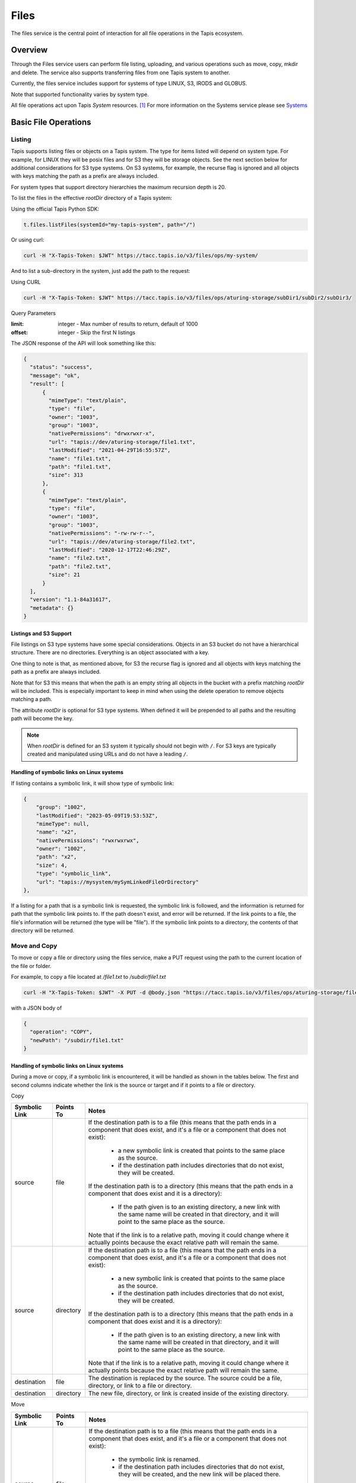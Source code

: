 .. _files:

=====
Files
=====

The files service is the central point of interaction for all file operations in the Tapis ecosystem.

----------
Overview
----------

Through the Files service users can perform file listing, uploading, and various operations such as move, copy, mkdir
and delete. The service also supports transferring files from one Tapis system to another.

Currently, the files service includes support for systems of type LINUX, S3, IRODS and GLOBUS.

Note that supported functionality varies by system type.

.. _Systems: https://tapis.readthedocs.io/en/latest/technical/systems.html

All file operations act upon Tapis *System* resources. [#]_
For more information on the Systems service please see Systems_

---------------------
Basic File Operations
---------------------

Listing
~~~~~~~

Tapis supports listing files or objects on a Tapis system. The type for items listed will depend on system type.
For example, for LINUX they will be posix files and for S3 they will be storage objects. See the next section below for
additional considerations for S3 type systems. On S3 systems, for example, the recurse flag is ignored and all objects
with keys matching the path as a prefix are always included.

For system types that support directory hierarchies the maximum recursion depth is 20.

To list the files in the effective *rootDir* directory of a Tapis system:

Using the official Tapis Python SDK:

.. code-block:: python

    t.files.listFiles(systemId="my-tapis-system", path="/")

Or using curl:

.. code-block:: shell

    curl -H "X-Tapis-Token: $JWT" https://tacc.tapis.io/v3/files/ops/my-system/

And to list a sub-directory in the system, just add the path to the request:

Using CURL

.. code-block:: shell

    curl -H "X-Tapis-Token: $JWT" https://tacc.tapis.io/v3/files/ops/aturing-storage/subDir1/subDir2/subDir3/

Query Parameters

:limit: integer - Max number of results to return, default of 1000
:offset: integer - Skip the first N listings

The JSON response of the API will look something like this:

.. code-block:: json

  {
    "status": "success",
    "message": "ok",
    "result": [
        {
          "mimeType": "text/plain",
          "type": "file",
          "owner": "1003",
          "group": "1003",
          "nativePermissions": "drwxrwxr-x",
          "url": "tapis://dev/aturing-storage/file1.txt",
          "lastModified": "2021-04-29T16:55:57Z",
          "name": "file1.txt",
          "path": "file1.txt",
          "size": 313
        },
        {
          "mimeType": "text/plain",
          "type": "file",
          "owner": "1003",
          "group": "1003",
          "nativePermissions": "-rw-rw-r--",
          "url": "tapis://dev/aturing-storage/file2.txt",
          "lastModified": "2020-12-17T22:46:29Z",
          "name": "file2.txt",
          "path": "file2.txt",
          "size": 21
        }
    ],
    "version": "1.1-84a31617",
    "metadata": {}
  }

Listings and S3 Support
^^^^^^^^^^^^^^^^^^^^^^^

File listings on S3 type systems have some special considerations. Objects in an S3 bucket do not have a hierarchical
structure. There are no directories. Everything is an object associated with a key.

One thing to note is that, as mentioned above, for S3 the recurse flag is ignored and all objects with keys matching
the path as a prefix are always included.

Note that for S3 this means that when the path is an empty string all objects in the bucket with a prefix matching
*rootDir* will be included. This is especially important to keep in mind when using the delete operation to remove
objects matching a path.

The attribute *rootDir* is optional for S3 type systems. When defined it will be prepended to all paths and the
resulting path will become the key.

.. note::
  When *rootDir* is defined for an S3 system it typically should not begin with ``/``.
  For S3 keys are typically created and manipulated using URLs and do not have a leading ``/``.

Handling of symbolic links on Linux systems
^^^^^^^^^^^^^^^^^^^^^^^^^^^^^^^^^^^^^^^^^^^
If listing contains a symbolic link, it will show type of symbolic link:

.. code-block:: json

        {
            "group": "1002",
            "lastModified": "2023-05-09T19:53:53Z",
            "mimeType": null,
            "name": "x2",
            "nativePermissions": "rwxrwxrwx",
            "owner": "1002",
            "path": "x2",
            "size": 4,
            "type": "symbolic_link",
            "url": "tapis://mysystem/mySymLinkedFileOrDirectory"
        },

If a listing for a path that is a symbolic link is requested, the symbolic link is followed, and the information is 
returned for path that the symbolic link points to.  If the path doesn't exist, and error will be returned.  If the 
link points to a file, the file's information will be returned (the type will be "file").  If the symbolic link 
points to a directory, the contents of that directory will be returned.

Move and Copy
~~~~~~~~~~~~~

To move or copy a file or directory using the files service, make a PUT request using the path to the current location
of the file or folder.

For example, to copy a file located at `/file1.txt` to `/subdir/file1.txt`

.. code-block:: shell

    curl -H "X-Tapis-Token: $JWT" -X PUT -d @body.json "https://tacc.tapis.io/v3/files/ops/aturing-storage/file1.txt"

with a JSON body of

.. code-block:: json

  {
    "operation": "COPY",
    "newPath": "/subdir/file1.txt"
  }

Handling of symbolic links on Linux systems
^^^^^^^^^^^^^^^^^^^^^^^^^^^^^^^^^^^^^^^^^^^

During a move or copy, if a symbolic link is encountered, it will be handled as shown in the tables below.  The first and second columns indicate whether the link is the source or target and if it points to a file or directory.

Copy

+---------------+-----------+---------------------------------------------------------------------------------------------------------------------------+
| Symbolic Link | Points To | Notes                                                                                                                     |
+===============+===========+===========================================================================================================================+
| source        | file      | If the destination path is to a file (this means that the path ends in a component that does exist, and it's a file or a  |
|               |           | component that does not exist):                                                                                           |
|               |           |                                                                                                                           |
|               |           |  -  a new symbolic link is created that points to the same place as the source.                                           |
|               |           |  - if the destination path includes directories that do not exist, they will be created.                                  |
|               |           |                                                                                                                           |
|               |           | If the destination path is to a directory (this means that the path ends in a component that does exist and it is a       |
|               |           | directory):                                                                                                               |
|               |           |                                                                                                                           |
|               |           |  - If the path given is to an existing directory,  a new link with the same name will be created in that directory, and   |
|               |           |    it will point to the same place as the source.                                                                         |
|               |           |                                                                                                                           |
|               |           | Note that if the link is to a relative path, moving it could change where it actually points because the exact relative   |
|               |           | path will remain the same.                                                                                                |
+---------------+-----------+---------------------------------------------------------------------------------------------------------------------------+
| source        | directory | If the destination path is to a file (this means that the path ends in a component that does exist, and it's a file or a  |
|               |           | component that does not exist):                                                                                           |
|               |           |                                                                                                                           |
|               |           |  - a new symbolic link is created that points to the same place as the source.                                            | 
|               |           |  - if the destination path includes directories that do not exist, they will be created.                                  |
|               |           |                                                                                                                           |
|               |           | If the destination path is to a directory (this means that the path ends in a component that does exist and it is a       |
|               |           | directory):                                                                                                               |
|               |           |                                                                                                                           |
|               |           |  - If the path given is to an existing directory,  a new link with the same name will be created in that directory, and   |
|               |           |    it will point to the same place as the source.                                                                         |
|               |           |                                                                                                                           |
|               |           | Note that if the link is to a relative path, moving it could change where it actually points because the exact relative   |
|               |           | path will remain the same.                                                                                                |
+---------------+-----------+---------------------------------------------------------------------------------------------------------------------------+
| destination   | file      | The destination is replaced by the source.  The source could be a file, directory, or link to a file or directory.        |
+---------------+-----------+---------------------------------------------------------------------------------------------------------------------------+
| destination   | directory | The new file, directory, or link is created inside of the existing directory.                                             |
+---------------+-----------+---------------------------------------------------------------------------------------------------------------------------+


Move

+---------------+-----------+---------------------------------------------------------------------------------------------------------------------------+
| Symbolic Link | Points To | Notes                                                                                                                     |
+===============+===========+===========================================================================================================================+
| source        | file      | If the destination path is to a file (this means that the path ends in a component that does exist, and it's a file or a  |
|               |           | component that does not exist):                                                                                           |
|               |           |                                                                                                                           |
|               |           |  - the symbolic link is renamed.                                                                                          |
|               |           |  - if the destination path includes directories that do not exist, they will be created, and the new link will be placed  |
|               |           |    there.                                                                                                                 |        
|               |           |                                                                                                                           |
|               |           | If the destination path is to a directory (this means that the path ends in a component that does exist and it is a       |
|               |           | directory):                                                                                                               |
|               |           |                                                                                                                           |
|               |           |  - If the path given is to an existing directory,  the link is moved to that directory.                                   |
|               |           |                                                                                                                           |
|               |           | Note that if the link is to a relative path, moving it could change where it actually points because the exact relative   |
|               |           | path will remain the same.                                                                                                |
+---------------+-----------+---------------------------------------------------------------------------------------------------------------------------+
| source        | directory |                                                                                                                           |
+---------------+-----------+---------------------------------------------------------------------------------------------------------------------------+
|               |           | If the destination path is to a file (this means that the path ends in a component that does exist, and it's a file or a  |
|               |           | component that does not exist):                                                                                           |
|               |           |                                                                                                                           |
|               |           |  - the symbolic link is renamed.                                                                                          |
|               |           |  - if the destination path includes directories that do not exist, they will be created.                                  |
|               |           |                                                                                                                           |
|               |           | If the destination path is to a directory (this means that the path ends in a component that does exist and it is a       |
|               |           | directory):                                                                                                               |
|               |           |                                                                                                                           |
|               |           |  - if the path given is to an existing directory,  the souce link will be moved into that directory, and it will point to |
|               |           |    the same place as the source.                                                                                          |
|               |           |                                                                                                                           |
|               |           | Note that if the link is to a relative path, moving it could change where it actually points because the exact relative   |
|               |           | path will remain the same.                                                                                                |
+---------------+-----------+---------------------------------------------------------------------------------------------------------------------------+
| destination   | file      | The source link is renamed, to the destination path.  The destination is replaced.  The source could be a file, directory,|
|               |           | or link to a file or directory.                                                                                           |
+---------------+-----------+---------------------------------------------------------------------------------------------------------------------------+
| destination   | directory |  The file, directory, or link is moved inside of the existing directory.                                                  |
+---------------+-----------+---------------------------------------------------------------------------------------------------------------------------+

Making directories
~~~~~~~~~~~~~~~~~~
To create a directory on a tapis system at the given path, issue a mkdir request. This is not supported for all system types. 
The mkdir operation is currently supported for LINUX, IRODS and GLOBUS type systems.

Using the Tapis Python SDK:

.. code-block:: python
   
    t.files.mkdir(systemId="my-system", path="/folderA/folderB/newDirectory")

Using CURL:

.. code-block:: shell

    curl -X POST https://tacc.tapis.io/v3/files/ops/<systemId> -H "X-Tapis-Token: $JWT" -H Content-Type:application/json -d '{"path":"<directory_path"}'

Uploading
~~~~~~~~~

To upload a file use a POST request. The file will be placed at the location specified in the `{path}` parameter
in the request. Not all system types support this operation.
For example, given the system `my-system`, to upload file `someFile.txt` to directory `/folderA/folderB/folderC`:

Using the official Tapis Python SDK:

.. code-block:: python
   
    t.upload(source_file_path="experiment-results.hd5", system_id="my-system", dest_file_path="/folderA/folderB/folderC/someFile.txt")


.. code-block:: shell

    curl -H "X-Tapis-Token: $JWT" -X POST -F "file=@someFile.txt" https://tacc.tapis.io/v3/files/ops/my-system/folderA/folderB/folderC/someFile.txt


For some system types (such as LINUX) any folders that do not exist in the specified path will automatically be created.

Note that for an S3 system an object will be created with a key of *rootDir*/{path}.


Deleting
~~~~~~~~

To delete a file or folder, issue a DELETE request for the path to be removed.

.. code-block:: shell

    curl -H "X-Tapis-Token: $JWT" -X DELETE "https://tacc.tapis.io/v3/files/ops/aturing-storage/file1.txt"

The request above would delete :code:`file1.txt`

For an S3 system, the path will represent either a single object or all objects in the bucket with a prefix matching
the system *rootDir* if the path is the empty string.

.. warning::
  For an S3 system if the path is the empty string, then all objects in the bucket with a key matching
  the prefix *rootDir* will be deleted. So if the *rootDir* is also the empty string, then all objects in the
  bucket will be removed.

Handling of symbolic links and special files on Linux Systems
^^^^^^^^^^^^^^^^^^^^^^^^^^^^^^^^^^^^^^^^^^^^^^^^^^^^^^^^^^^^^
If Tapis encounters a symbolic link during a delete operation, the link will be deleted.  The file or directory that the link points to will be 
unaffected.  If the delete encounters a special file (such as a device file or fifo, etc), it will not be deleted, and an error will be returned.  
If this is in the middle of a recursive delete operation, some files may have been already deleted.

Creating a directory
~~~~~~~~~~~~~~~~~~~~

To create a directory, use POST and provide the path to the new directory in the request body. Not all system types
support this operation.

.. code-block:: shell

    $ curl -H "X-Tapis-Token: $JWT" -X POST -d @body.json -X POST https://tacc.tapis.io/v3/files/ops/my-system

with a JSON body of

.. code-block:: json

  {
    "path": "path/to/new/directory/"
  }


Getting Linux stat information
~~~~~~~~~~~~~~~~~~~~~~~~~~~~~~

Get native stat information for a file or directory for a system of type LINUX.

For example, for `/subdir/file1.txt`

.. code-block:: shell

    curl -H "X-Tapis-Token: $JWT" "https://tacc.tapis.io/v3/files/utils/linux/aturing-storage/subdir/file1.txt"


Running a Linux native operation
~~~~~~~~~~~~~~~~~~~~~~~~~~~~~~~~

Run a native operation on a path. Operations are *chmod*, *chown* or *chgrp*. For a system of type LINUX.

For example, to change the owner of a file located at `/file1.txt` to :code:`aeinstein`

.. code-block:: shell

    curl -H "X-Tapis-Token: $JWT" -X POST -d @body.json "https://tacc.tapis.io/v3/files/utils/linux/aturing-storage/file1.txt"

with a JSON body of

.. code-block:: json

  {
    "operation": "CHOWN",
    "argument": "aeinstein"
  }


-------------------------
Content
-------------------------

Get file or directory contents as a stream of data. Not supported for all system types.

File Contents - Serving files
~~~~~~~~~~~~~~~~~~~~~~~~~~~~~

To return the actual contents (raw bytes) of a file:

.. code-block:: shell

    $ curl -H "X-Tapis-Token: $JWT" https://tacc.tapis.io/v3/files/content/my-system/image.jpg > image.jpg

Query Parameters

:startByte: integer - Start at byte N of the file
:count: integer - Return this number of bytes after startByte
:zip: boolean - Zip the contents of a folder

Header Parameters

:more: integer - Return 1 KB chunks of UTF-8 encoded text from a file starting after page *more*. This call can be used to page through a text based file. Note that if the contents of the file are not textual (such as an image file or other binary format), the output will be bizarre.

Download using ZIP
~~~~~~~~~~~~~~~~~~~~~~~~~~~~~
The query parameter *zip* may be used to request a stream compressed using the ZIP file format. This is not allowed
if system *rootDir* plus *path* would result in all files on the host being included. Please download individual
directories, files or objects.

For example, on a linux system a directory may be downloaded as a compressed archive using a command  similar to the
following:

.. code-block:: shell

    $ curl -H "X-Tapis-Token: $JWT" https://tacc.tapis.io/v3/files/content/my-linux-system/my_dir > my_dir.zip

The program *unzip* may then be used to extract the contents.

If the path being downloaded is a single file and the contents are placed in a file ending in the extension *.gz* then
the *gunzip* utility may also be used to extract the contents.


--------------------
Transfers
--------------------

File transfers are used to move data between Tapis systems. They should be used for bulk data operations that are too
large for the REST api to perform. Transfers occur *asynchronously*, and are executed concurrently where possible to
increase performance. As such, the order in which the files are transferred is not deterministic.

When a transfer is initiated, a *bill of materials* is created that creates a record of all the files from the
*sourceUri* that are to be transferred to the *destinationUri*. Unless otherwise specified, all files in the
*bill of materials* must transfer successfully in order for the overall transfer to be considered successful.
A transfer task has an attribute named *status* which is updated as the transfer progresses.
The possible states for a transfer are:

ACCEPTED
  The initial request has been processed and saved.
IN_PROGRESS
  The bill of materials has been created and transfers are either in flight or waiting to begin.
FAILED
  The transfer failed.
COMPLETED
  The transfer completed successfully, all files have been transferred to the target system.

Unauthenticated HTTP endpoints are also possible to use as a source for transfers.
This method can be utilized to include outputs from other APIs into Tapis jobs.

.. note::
  For transfers involving Globus, both the source and destination system must be of type GLOBUS.

The number of files included in the *bill of materials* will depend on the system types and the *sourceUri* values
provided in the transfer request. If the source system supports directories and *sourceUri* is a directory then
the directory will be processed recursively and all files will be added to the *bill of materials*. If the source
system is of type S3 then all objects matching the *sourceUri* path as a prefix will be included.

System types and supported functionality
~~~~~~~~~~~~~~~~~~~~~~~~~~~~~~~~~~~~~~~~

As discussed above, the files included in a transfer will depend on the source system types and the *sourceUri* values
provided in the transfer request. Here is a summary of the behavior:

*LINUX/IRODS to LINUX/IRODS*
  When the *sourceUri* is a directory a recursive listing is made and the files and directory structure are replicated
  on the *destinationUri* system.

*S3 to LINUX/IRODS*
  All objects matching the *sourceUri* path as a prefix will be created as files on the *destinationUri* system.

*LINUX/IRODS to S3*
  When the *sourceUri* is a directory a recursive listing is made. For each entry in the listing the path relative to
  the source system rootDir is mapped to a key for the S3 destination system. In other words, a recursive listing is
  made for the directory on the *sourceUri* system and for each non-directory entry an object is created on the S3
  *destinationUri* system.

*S3 to S3*
  All objects matching the *sourceUri* path as a prefix will be re-created as objects on the *destinationUri* system.

*HTTP/S to ANY*
  Transfer of a directory is not supported. Destination system may not be of type GLOBUS. The content of the object
  from the *sourceUri* URL is used to create a single file or object on the *destinationUri* system.

*ANY to HTTP/S*
  Transfers not supported. Tapis does not support the use of protocol http/s for the *destinationUri*.


Creating Transfers
~~~~~~~~~~~~~~~~~~

Lets say our user :code:`aturing` needs to transfer data between two systems that are registered in tapis. The source system
has an id of :code:`aturing-storage` with the results of an experiment located in directory :code:`/experiments/experiment-1/`
that should be transferred to a system with id :code:`aturing-compute`

.. code-block:: shell

    curl -H "X-Tapis-Token: $JWT" -X POST -d @body.json https://tacc.tapis.io/v3/files/tranfers

.. code-block:: json

  {
    "tag": "An optional identifier",
    "elements": [
      {
        "sourceUri": "tapis://aturing-storage/experiments/experiment-1/",
        "destinationUri": "tapis://aturing-compute/"
      }
    ]
  }

The request above will initiate a transfer that copies all files and folders in the :code:`experiment-1` folder on the source
system to the root directory of the destination system :code:`aturing-compute`

HTTP Source
^^^^^^^^^^^

Unauthenticated HTTP/S endpoints can also be used as a source for a file transfer request.
This can be useful, for instance, when the inputs for a job are from a separate web service, or perhaps stored in a
public S3 bucket. Note that in this case the *sourceUri* does not refer to a Tapis system.

.. code-block:: shell

    curl -H "X-Tapis-Token: $JWT" -X POST -d @body.json https://tacc.tapis.io/v3/files/tranfers

.. code-block:: json

  {
    "tag": "An optional identifier",
    "elements": [
      {
        "sourceUri": "https://some-web-application.io/calculations/12345/results.csv",
        "destinationUri": "tapis://aturing-compute/inputs.csv"
      }
    ]
  }

The request above will place the output of the source URI into a file called  :code:`inputs.csv` in the
:code:`aturing-compute` system.


Getting transfer information
~~~~~~~~~~~~~~~~~~~~~~~~~~~~

To retrieve information about a transfer including status and bytes transferred, simply make a GET request to the
transfers API with the UUID of the transfer.

.. code-block:: shell

    curl -H "X-Tapis-Token: $JWT"  https://tacc.tapis.io/v3/files/tranfers/{UUID}


The JSON response should look something like :

.. code-block:: json

  {
    "status": "success",
    "message": "ok",
    "result": {
      "id": 1,
      "username": "aturing",
      "tenantId": "tacc",
      "tag": "some tag",
      "uuid": "b2dcf71a-bb7b-409a-8c01-1bbs97e749fb",
      "status": "COMPLETED",
      "parentTasks": [
        {
          "id": 17,
          "tenantId": "tacc",
          "username": "aturing",
          "sourceURI": "tapis://sourceSystem/file1.txt",
          "destinationURI": "tapis://destSystem/folderA/",
          "totalBytes": 100000,
          "bytesTransferred": 100000,
          "taskId": 1,
          "children": null,
          "errorMessage": null,
          "uuid": "8fdccda6-a504-4ddf-9464-7b22sa66bcc4",
          "status": "COMPLETED",
          "created": "2021-04-22T14:21:58.933851Z",
          "startTime": "2021-04-22T14:21:59.862356Z",
          "endTime": "2021-04-22T14:22:09.389847Z"
        }
      ],
      "estimatedTotalBytes": 100000,
      "totalBytesTransferred": 100000,
      "totalTransfers": 1,
      "completeTransfers": 1,
      "errorMessage": null,
      "created": "2021-04-22T14:21:58.933851Z",
      "startTime": "2021-04-22T14:21:59.838928Z",
      "endTime": "2021-04-22T14:22:09.376740Z"
    },
    "version": "1.1-094fd38d",
    "metadata": {}
  }

Handling of symbolic links on Linux Systems
~~~~~~~~~~~~~~~~~~~~~~~~~~~~~~~~~~~~~~~~~~~
Transfer will always "follow links".  If the source of the transfer is a symbolic link to a file or directory, it transfer the file or 
directory that is pointed to.  If it doesn't exist, it will be an error (i.e. the link points to something that doesn't exist).  In 
the case of a directory transfer where one of the entries in the directory encountered is a symbolic link it will be resolved in 
exactly the same way - the file is added to the archive to be downloaded, or the directory is walked, and it's content added to the 
archive.  Symbolic links can create situations where infinite recursion can occur - for example, suppose you have a directory with a 
link that points to "../".  That means that each time it's expanded the current directory will be added, and the link will be 
expanded again.  Transfers (and really all file operations that involve recursing subdirectories) are limited by a recursion depth.  
The current maximum depth is 20.

------------------
Support for Globus
------------------

Please note that your Tapis site installation must have been configured by the site administrator to support
Globus. Please see `Globus_Config`_.

.. _Globus_Config: https://tapis.readthedocs.io/en/latest/deployment/deployer.html#configuring-support-for-globus

The integration of Globus and Tapis allows users to configure and use Globus endpoints and
collections just as they would other types of Tapis storage systems. As mentioned previously, not all operations
are supported for all system types. For systems of type GLOBUS the following operations are supported:

* listing
* mkdir
* move
* delete
* transfer between GLOBUS systems


For more information on setting up and registering credentials for a system of type GLOBUS,
please see `Systems_Globus`_.

.. _Systems_Globus: https://tapis.readthedocs.io/en/latest/technical/systems.html#registering-credentials-for-a-globus-system#




------------------------------
File Permissions
------------------------------

The permissions model allows for fine grained access control of paths on a Tapis system. The system owner
may grant READ and MODIFY permission to specific users. MODIFY implies READ.

Please note that Tapis permissions are independent of native permissions enforced by the underlying system host.


Getting permissions
~~~~~~~~~~~~~~~~~~~

Get the Tapis permissions for a user for the system and path. If no user specified then permissions are retrieved for
the user making the request.

.. code-block:: shell

    curl -H "X-Tapis-Token: $JWT" https://tacc.tapis.io/v3/files/perms/aturing-storage/experiment1?username=aeinstein


Granting permissions
~~~~~~~~~~~~~~~~~~~~

Lets say our user :code:`aturing` has a system with ID :code:`aturing-storage`. Alan wishes to allow his collaborator
:code:`aeinstein` to view the results of an experiment located at :code:`/experiment1`


.. code-block:: shell

    curl -H "X-Tapis-Token: $JWT" -d @body.json -X POST https://tacc.tapis.io/v3/files/perms/aturing-storage/experiment1/

with a JSON body with the following shape:

.. code-block:: json

  {
    "username": "aeinstein",
    "permission": "READ"
  }

Other users can also be granted permission to write to the system by granting the :code:`MODIFY` permission.
The JSON body would then be:

.. code-block:: json

  {
    "username": "aeinstein",
    "permission": "MODIFY"
  }


Revoking permissions
~~~~~~~~~~~~~~~~~~~~

Our user :code:`aturing` now wishes to revoke his former collaborators access to the folder above. He can
issue a DELETE request on the path and specify the username in order to revoke access:


.. code-block:: shell

    curl -H "X-Tapis-Token: $JWT" -X DELETE https://tacc.tapis.io/v3/files/perms/aturing-storage/experiment1?username=aeinstein


-----------------------------
File Sharing
-----------------------------

In addition to fine grained permissions support, Tapis also supports a higher level approach to granting access.
This approach is known simply as *sharing*. The sharing API allows you to share a path with a set of users
as well as share publicly with all users in a tenant. Sharing a path grants READ access to the path.

Please note that the underlying host associated with a system typically also has it's own access controls.

Getting share information
~~~~~~~~~~~~~~~~~~~~~~~~~

Retrieve all sharing information for a path on a system. This includes all users with whom the path has been shared and
whether or not the path has been made publicly available.

.. code-block:: shell

    curl -H "X-Tapis-Token: $JWT" https://tacc.tapis.io/v3/files/share/aturing-storage/experiment1

Sharing a path with users
~~~~~~~~~~~~~~~~~~~~~~~~~

Create or update sharing information for a path on a system. The path will be shared with the list of users provided in
the request body. Requester must be owner of the system. For LINUX systems path sharing is hierarchical.

.. code-block:: shell

    curl -H "X-Tapis-Token: $JWT" -d @body.json -X POST https://tacc.tapis.io/v3/files/share/aturing-storage/experiment1/

with a JSON body with the following shape:

.. code-block:: json

  {
    "users": [ "aeinstein", "rfeynman" ]
  }

Sharing a path publicly
~~~~~~~~~~~~~~~~~~~~~~~

Share a path on a system with all users in the tenant. Requester must be owner of the system.

.. code-block:: shell

    curl -H "X-Tapis-Token: $JWT" -X POST https://tacc.tapis.io/v3/files/share_public/aturing-storage/experiment1/


Unsharing a path with users
~~~~~~~~~~~~~~~~~~~~~~~~~~~

Update sharing information for a path on a system. The path will be unshared with the list of users provided in the
request body. Requester must be owner of the system.

.. code-block:: shell

    curl -H "X-Tapis-Token: $JWT" -d @body.json -X POST https://tacc.tapis.io/v3/files/unshare/aturing-storage/experiment1/

with a JSON body with the following shape:

.. code-block:: json

  {
    "users": [ "rfeynman" ]
  }

Unsharing a path publicly
~~~~~~~~~~~~~~~~~~~~~~~~~

Remove public sharing for a path on a system. Requester must be owner of the system.

.. code-block:: shell

    curl -H "X-Tapis-Token: $JWT" -X POST https://tacc.tapis.io/v3/files/unshare_public/aturing-storage/experiment1/

Removing all shares for a path
~~~~~~~~~~~~~~~~~~~~~~~~~~~~~~

Remove all shares for a path on a system including public access.
If the path is a directory this will also be done for all sub-paths.

.. code-block:: shell

    curl -H "X-Tapis-Token: $JWT" -X POST https://tacc.tapis.io/v3/files/unshare_all/aturing-storage/experiment1/

.. rubric:: Footnotes

.. [#] With the exception of the *sourceUri* in a transfer request when the protocol is *http* or *https*.

-----------------------------
PostIts
-----------------------------

The PostIts service is a URL service that allows you to create pre-authenticated, disposable
URLs to files, directories, buckets, etc in the Tapis Platform's Files service. You have
control over the lifetime and number of times the URL can be redeemed, and you can expire a
PostIt at any time. The most common use of PostIts is to create URLs to files so that you
can share with others without having to upload them to a third-party service.

Creating PostIts
~~~~~~~~~~~~~~~~~~~

To create a PostIt, send a POST request to the Files service's Create PostIt endpoint.  The url
will contain the systemId and the path that will be shared.  The body of the post will contain
a json document which describes how long the PostIt is valid, and how many times it can be
redeemed.  There are default values for each of these parameters if they are not included.
If the number of times the PostIt may be redeemed (allowedUses) is set to -1, the PostIt may
be redeemed an unlimited number of times. The expiration (validSeconds) must always contain
a value.  If one is not provided, there is a default that is used.  The maximum value of
'validSeconds' is the maximum integer value in Java (Integer.MAX_VALUE = 2147483647).

.. note::
  The maximum value would result in a PostIt that would be valid for nearly 70 years,
  however it is important to remember that the authentication and authorization are built
  into the PostIt redeem url.  This means anyone who has the url could redeem it.  For
  this reason, it's advisable to keep the uses and expiration times to the minimum required.

Default parameters:

* allowedUses:  1 (One use)
* validSeconds: 2592000 (30 days)

APPLICATION/JSON examples

Creating a postit with the default expiration and uses on a system called "tapisv3-storage"
for the path "/myDirectory/myFile.txt"

Using curl

.. code-block:: shell

    curl -X POST "https://tacc.tapis.io/v3/files/postits/tapisv3-storage/myDirectory/myFile.txt" -H "X-Tapis-Token: $JWT" -H "Content-Type: application/json"

Using python

.. code-block:: python

    tapis.files.createPostIt(systemId="tapisv3-storage", path="myDirectory/myFile.txt")

Creating a postit supplying expiration (validSeconds 600) and uses (allowedUses 3) on a
system called "tapisv3-storage" for the path "/myDirectory/myFile.txt"

Using curl

.. code-block:: shell

    curl -X POST "https://tacc.tapis.io/v3/files/postits/tapisv3-storage/myDirectory/myFile.txt" -H "X-Tapis-Token: $JWT" -H "Content-Type: application/json" -d '{"allowedUses": 3, "validSeconds": 600}'

Using python

.. code-block:: python

    tapis.files.createPostIt(systemId="tapisv3-storage", path="myDirectory/myFile.txt", allowedUses=3, validSeconds=600)

Creating a postit supplying allowing unlimited uses (allowedUses -1) and the default value
for expiration (default value for validSeconds is 30 days) on a system called
"tapisv3-storage" for the path "/myDirectory/myFile.txt"

Using curl

.. code-block:: shell

    curl -X POST "https://tacc.tapis.io/v3/files/postits/tapisv3-storage/myDirectory/myFile.txt" -H "X-Tapis-Token: $JWT" -H "Content-Type: application/json" -d '{"allowedUses": -1}'

Using python

.. code-block:: python

    tapis.files.createPostIt(systemId="tapisv3-storage", path="myDirectory/myFile.txt", allowedUses=-1)

Example Postit Creation Response

.. code-block:: shell

 {
   "status": "success",
   "message": "FAPI_POSTITS_OP_COMPLETE Operation completed. jwtTenant: tacc jwtUser: example_user OboTenant: tacc OboUser: examaple_user Operation: createPostIt System: tapisv3-storage Path: myDirectory/myFile.txt Id: e614ce8e-447c-4195-a3f7-55f5dec5d243-010",
   "result": {
     "id": "e614ce8e-447c-4195-a3f7-55f5dec5d243-010",
     "systemId": "tapisv3-storage",
     "path": "myDirectory/myFile.txt",
     "allowedUses": 3,
     "timesUsed": 0,
     "jwtUser": "example_user",
     "jwtTenantId": "tacc",
     "owner": "example_user",
     "tenantId": "tacc",
     "redeemUrl": "https://tacc.tapis.io/v3/files/postits/redeem/e614ce8e-447c-4195-a3f7-55f5dec5d243-010",
     "expiration": "2023-03-08T15:37:28.533641Z",
     "created": "2023-03-08T15:27:28.534250Z",
     "updated": "2023-03-08T15:27:28.534250Z"
   },
   "version": "1.3.1",
   "commit": "0c13ee3c",
   "build": "2023-03-07T21:56:41Z\n",
   "metadata": {}
 }

.. note::
  The PostIt returned by the create will contain the redeemUrl.  This url may be used to download the
  content pointed to by the PostIt.  No Authentication will be done during this call.  The credentials
  used to access this content will be the credentials of the PostIt owner.  If the owner's permissions
  change between creating the PostIt and redeeming the PostIt so that the owner is no longer allowed
  to read the content, redeeming the PostIt will fail.

Create PostIt parameters
^^^^^^^^^^^^^^^^^^^^^^^^

+---------------+---------+----------+------------+--------------------------------------------------------------+
| Name          | Type    | Location | Default    | Description                                                  |
+===============+=========+==========+============+==============================================================+
| systemId      | String  | url      | <none>     | The systemId of the system containing the path to create     |
|               |         |          |            | the PostIt for.                                              |
+---------------+---------+----------+------------+--------------------------------------------------------------+
| path          | String  | url      | <none>     | The path to create the PostIt for.                           |
+---------------+---------+----------+------------+--------------------------------------------------------------+
| allowedUses   | integer | body     | 1          | The number of times a postit can be redeemed. Valid  values  |
|               |         |          |            | are 1 - 2147483647, or -1 for unlimited uses.                |
+---------------+---------+----------+------------+--------------------------------------------------------------+
| validSeconds  | integer | body     | 2147483647 | The number of seconds from creation that the PostIt will be  |
|               |         |          |            | redeemable.  An expiration time is computed by adding this   |
|               |         |          |            | value to the current date and time.                          |
+---------------+---------+----------+------------+--------------------------------------------------------------+


Listing PostIts
~~~~~~~~~~~~~~~~~~~

PostIts can be listed by authenticated users.  By default a listing of all PostIts owned by the authenticated
user will be returned.

Using curl

.. code-block:: shell

    curl "https://tacc.tapis.io/v3/files/postits" -H "X-Tapis-Token: $JWT"

Using python

.. code-block:: python

    tapis.files.listPostIts()

To list all PostIts that are visible to the authenticated user, supply the query parameter
listType and set it's value to ALL.  Typically users will only be able to see PostIts that
they own, however tenant admins will be allowed to see all PostIts in their tenant.

Using curl

.. code-block:: shell

    curl "https://tacc.tapis.io/v3/files/postits?listType=ALL" -H "X-Tapis-Token: $JWT"

Using python

.. code-block:: python

    tapis.files.listPostIts(listType="ALL")

Paging is handled by the query parameters limit, skip, and startAfter.  By default 100
PostIts are returned, however this can be changed by setting the query parameter "limit".
Skip is used to determine how many PostIts to skip.  For example to get the second page
of a list of PostIts containing 10 items per page, you would need to set the limit to
10 (10 items per page), and set skip to 10 (skip the first page).  It's probably a good
practice to set orderBy also, so that the list is ordered in the same way each time.
You could for example set orderBy to id.

Using curl

.. code-block:: shell

    curl "https://tacc.tapis.io/v3/files/postits?listType=ALL&limit=10&skip=10&orderBy=id" -H "X-Tapis-Token: $JWT"

Using python

.. code-block:: python

    tapis.files.listPostIts(listType="ALL", limit=10, skip=10, orderBy="id")

Using startAfter is similar to using skip.  When using startAfter, you must provide a
PostIt id, and the list will start immediately after that PostIt.  You **must** provide
the orderBy parameter.  You may not use skip and startAfter together.

To control which fields are returned, you can supply the select query parameter, and
select only certain fields.  Setting the select query parameter to id, redeemUrl and
expiration would return only those fields (select=id,redeemUrl,expiration).  Setting
"select" to allAttributes will return all attributes, and setting "select" to
summaryAttributes will only return a preset collection of attributes.  The default
is summaryAttributes.  You can also set the value to summaryAttributes with additional
attributes (select=summaryAttributes,updated).

Using curl

.. code-block:: shell

    curl "https://tacc.tapis.io/v3/files/postits?listType=ALL&select=id,redeemUrl,expiration" -H "X-Tapis-Token: $JWT"

Using python

.. code-block:: python

    tapis.files.listPostIts(listType="ALL", select="id,redeemUrl,expiration")

Retrieving a Single PostIt
~~~~~~~~~~~~~~~~~~~~~~~~~~

Retrieving a single PostIt can be done by issuing a GET request containing the id of the PostIt.  This
is **not** the same as redeeming, and does not add to the redeem count.  This will allow the owner of
the PostIt or a tenant admin to view the PostIt.  This could be used to see the number of times it's
been retrieved, total number of uses allowed, expiration date, etc.

Using curl

.. code-block:: shell

    curl "https://tacc.tapis.io/v3/files/postits/e614ce8e-447c-4195-a3f7-55f5dec5d243-010" -H "X-Tapis-Token: $JWT"

Using python

.. code-block:: python

    tapis.files.getPostIt(postitId="e614ce8e-447c-4195-a3f7-55f5dec5d243-010")

For tenant admins, any PostIts in the tenant can be retreived in this way.  For other users only PostIts that
are owned by that user may be retreived, since access to the redeem url allows redemption of the PostIt.

.. _Updating PostIts:

Updating PostIts
~~~~~~~~~~~~~~~~~~~

The creator of a PostIt and tenant admins can update a PostIt.  When updating a PostIt, the id of the posted
is sent as part of the url, and a body containing allowedUses and/or validSeconds can be specified.

.. note::
  The validSeconds parameter will add to the date and time as of the update request to compute the new
  expiration.  It does **not** extend the current expiration by that many seconds.

If you need to update the url, you will need to delete or expire this PostIt and create
a new one.

Update a PostIt to allow for 10 uses and to expire in 1 hour

Using curl / PATCH

.. code-block:: shell

    curl -X PATCH "https://tacc.tapis.io/v3/files/postits/e614ce8e-447c-4195-a3f7-55f5dec5d243-010" -H "Content-Type: application/json" -H "X-Tapis-Token: $JWT" -d '{ "allowedUses":10, "validSeconds":3600 }'

Using curl / POST

.. code-block:: shell

    curl -X POST "https://tacc.tapis.io/v3/files/postits/e614ce8e-447c-4195-a3f7-55f5dec5d243-010" -H "Content-Type: application/json" -H "X-Tapis-Token: $JWT" -d '{ "allowedUses":10, "validSeconds":3600 }'

Using python

.. code-block:: python

    tapis.files.updatePostIt(postitId="e614ce8e-447c-4195-a3f7-55f5dec5d243-010", allowedUses=10, validSeconds=3600)

Redeeming PostIts
~~~~~~~~~~~~~~~~~~~

To redeem a PostIt, use the redeemUrl from the PostIt to make a non-authenticated HTTP GET request.

Using curl

.. code-block:: shell

    curl -JO "https://tacc.tapis.io/v3/files/postits/redeem/e614ce8e-447c-4195-a3f7-55f5dec5d243-010"

.. note::
  The options -J and -O (specified above as -JO) tell curl to download the file content and use the
  filename in the content-disposition header.  It's worth noting that using this filename is not
  entirely without risk as it could overwrite a file of the same name. If you would prefer to use
  a name that you specify, you could replace -JO with \-\-output filename

Using python

.. code-block:: python

    tapis.files.redeemPostIt(postitId="e614ce8e-447c-4195-a3f7-55f5dec5d243-010")

By default if the PostIt you are redeeming points to a path that is a directory, you will get a
zip file, and if it's a regular file, you will get an uncompressed file.  If you want to force
a file to be compressed, you can specify the query parameter zip and set it to true.

Using curl

.. code-block:: shell

    curl -JO "https://tacc.tapis.io/v3/files/postits/redeem/e614ce8e-447c-4195-a3f7-55f5dec5d243-010?zip=true"

Using python

.. code-block:: python

    tapis.files.redeemPostIt(postitId="e614ce8e-447c-4195-a3f7-55f5dec5d243-010", zip=True)

.. note::
  If you specify zip=false for a PostIt that points to a directory, you will get an error.  Directories
  can't be returned unless they are compressed.

The redeem URL can also be pasted into the address bar of your favorite browser, and it will download
the file pointed to by the PostIt.

Handling of symbolic links on Linux Systems
^^^^^^^^^^^^^^^^^^^^^^^^^^^^^^^^^^^^^^^^^^^

Redeeming PostIts handles symbolic links exactly the same as Transfers_

Expiring PostIts
~~~~~~~~~~~~~~~~~~~
There is no special endpoint for expiring a PostIt.  To Expire a PostIt just update see
:ref:`Updating PostIts` and set validSeconds to 0, or allowedUses to 0.

Deleting PostIts
~~~~~~~~~~~~~~~~~~~
PostIts can be deleted by specifying the PostIt id in the url.  This is a hard delete, and
cannot be undone.  Only an owner or tenant admin can delete a PostIt.

Using curl

.. code-block:: shell

    curl -X DELETE "https://tacc.tapis.io/v3/files/postits/e614ce8e-447c-4195-a3f7-55f5dec5d243-010" -H "X-Tapis-Token: $JWT"

Using python

.. code-block:: python

    tapis.files.deletePostIt(postitId="e614ce8e-447c-4195-a3f7-55f5dec5d243-010")


